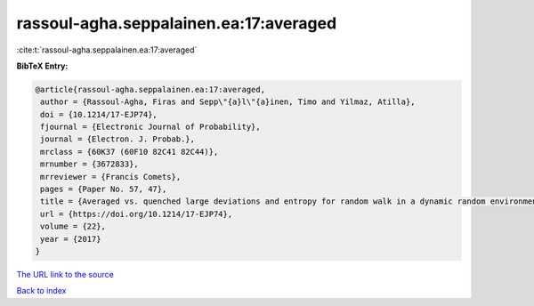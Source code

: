 rassoul-agha.seppalainen.ea:17:averaged
=======================================

:cite:t:`rassoul-agha.seppalainen.ea:17:averaged`

**BibTeX Entry:**

.. code-block:: bibtex

   @article{rassoul-agha.seppalainen.ea:17:averaged,
    author = {Rassoul-Agha, Firas and Sepp\"{a}l\"{a}inen, Timo and Yilmaz, Atilla},
    doi = {10.1214/17-EJP74},
    fjournal = {Electronic Journal of Probability},
    journal = {Electron. J. Probab.},
    mrclass = {60K37 (60F10 82C41 82C44)},
    mrnumber = {3672833},
    mrreviewer = {Francis Comets},
    pages = {Paper No. 57, 47},
    title = {Averaged vs. quenched large deviations and entropy for random walk in a dynamic random environment},
    url = {https://doi.org/10.1214/17-EJP74},
    volume = {22},
    year = {2017}
   }
`The URL link to the source <ttps://doi.org/10.1214/17-EJP74}>`_


`Back to index <../By-Cite-Keys.html>`_
